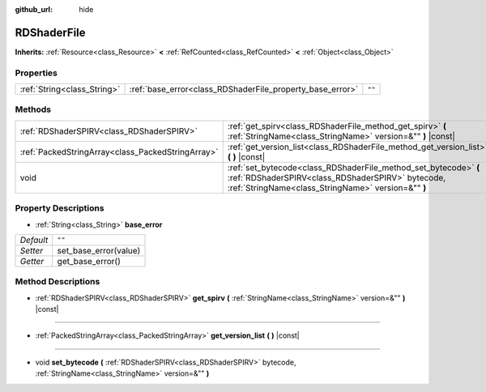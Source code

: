 :github_url: hide

.. Generated automatically by doc/tools/make_rst.py in Godot's source tree.
.. DO NOT EDIT THIS FILE, but the RDShaderFile.xml source instead.
.. The source is found in doc/classes or modules/<name>/doc_classes.

.. _class_RDShaderFile:

RDShaderFile
============

**Inherits:** :ref:`Resource<class_Resource>` **<** :ref:`RefCounted<class_RefCounted>` **<** :ref:`Object<class_Object>`



Properties
----------

+-----------------------------+-----------------------------------------------------------+--------+
| :ref:`String<class_String>` | :ref:`base_error<class_RDShaderFile_property_base_error>` | ``""`` |
+-----------------------------+-----------------------------------------------------------+--------+

Methods
-------

+---------------------------------------------------+-----------------------------------------------------------------------------------------------------------------------------------------------------------------------------+
| :ref:`RDShaderSPIRV<class_RDShaderSPIRV>`         | :ref:`get_spirv<class_RDShaderFile_method_get_spirv>` **(** :ref:`StringName<class_StringName>` version=&"" **)** |const|                                                   |
+---------------------------------------------------+-----------------------------------------------------------------------------------------------------------------------------------------------------------------------------+
| :ref:`PackedStringArray<class_PackedStringArray>` | :ref:`get_version_list<class_RDShaderFile_method_get_version_list>` **(** **)** |const|                                                                                     |
+---------------------------------------------------+-----------------------------------------------------------------------------------------------------------------------------------------------------------------------------+
| void                                              | :ref:`set_bytecode<class_RDShaderFile_method_set_bytecode>` **(** :ref:`RDShaderSPIRV<class_RDShaderSPIRV>` bytecode, :ref:`StringName<class_StringName>` version=&"" **)** |
+---------------------------------------------------+-----------------------------------------------------------------------------------------------------------------------------------------------------------------------------+

Property Descriptions
---------------------

.. _class_RDShaderFile_property_base_error:

- :ref:`String<class_String>` **base_error**

+-----------+-----------------------+
| *Default* | ``""``                |
+-----------+-----------------------+
| *Setter*  | set_base_error(value) |
+-----------+-----------------------+
| *Getter*  | get_base_error()      |
+-----------+-----------------------+

Method Descriptions
-------------------

.. _class_RDShaderFile_method_get_spirv:

- :ref:`RDShaderSPIRV<class_RDShaderSPIRV>` **get_spirv** **(** :ref:`StringName<class_StringName>` version=&"" **)** |const|

----

.. _class_RDShaderFile_method_get_version_list:

- :ref:`PackedStringArray<class_PackedStringArray>` **get_version_list** **(** **)** |const|

----

.. _class_RDShaderFile_method_set_bytecode:

- void **set_bytecode** **(** :ref:`RDShaderSPIRV<class_RDShaderSPIRV>` bytecode, :ref:`StringName<class_StringName>` version=&"" **)**

.. |virtual| replace:: :abbr:`virtual (This method should typically be overridden by the user to have any effect.)`
.. |const| replace:: :abbr:`const (This method has no side effects. It doesn't modify any of the instance's member variables.)`
.. |vararg| replace:: :abbr:`vararg (This method accepts any number of arguments after the ones described here.)`
.. |constructor| replace:: :abbr:`constructor (This method is used to construct a type.)`
.. |static| replace:: :abbr:`static (This method doesn't need an instance to be called, so it can be called directly using the class name.)`
.. |operator| replace:: :abbr:`operator (This method describes a valid operator to use with this type as left-hand operand.)`
